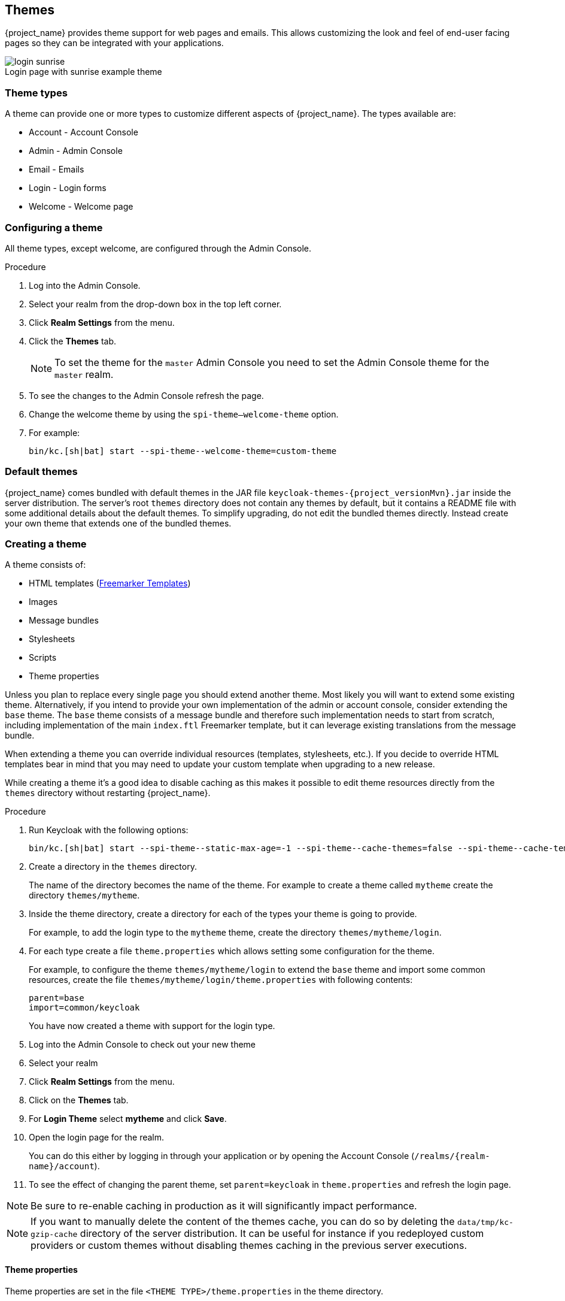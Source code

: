 
[[_themes]]
== Themes

{project_name} provides theme support for web pages and emails. This allows customizing the look and feel of end-user facing pages so they can be
integrated with your applications.

image::images/login-sunrise.png[caption="",title="Login page with sunrise example theme"]

=== Theme types

A theme can provide one or more types to customize different aspects of {project_name}. The types available are:

* Account - Account Console
* Admin - Admin Console
* Email - Emails
* Login - Login forms
* Welcome - Welcome page

=== Configuring a theme

All theme types, except welcome, are configured through the Admin Console.

.Procedure

. Log into the Admin Console.
. Select your realm from the drop-down box in the top left corner.
. Click *Realm Settings* from the menu.
. Click the *Themes* tab.
+
NOTE: To set the theme for the `master` Admin Console you need to set the Admin Console theme for the `master` realm.
+
. To see the changes to the Admin Console refresh the page.

. Change the welcome theme by using the `spi-theme--welcome-theme` option.

. For example:
+
[source,bash]
----
bin/kc.[sh|bat] start --spi-theme--welcome-theme=custom-theme
----

[[_default-themes]]
=== Default themes

{project_name} comes bundled with default themes in the JAR file `keycloak-themes-{project_versionMvn}.jar` inside the server distribution.
The server's root `themes` directory does not contain any themes by default, but it contains a README file with some additional details about the default themes.
To simplify upgrading, do not edit the bundled themes directly. Instead create your own theme that extends one of the bundled themes.

=== Creating a theme

A theme consists of:

* HTML templates (https://freemarker.apache.org/[Freemarker Templates])
* Images
* Message bundles
* Stylesheets
* Scripts
* Theme properties

Unless you plan to replace every single page you should extend another theme. Most likely you will want to extend some existing theme. Alternatively, if you intend to provide your own implementation of the admin or account console,
consider extending the `base` theme. The `base` theme consists of a message bundle and therefore such implementation needs to start from scratch, including implementation of the main `index.ftl` Freemarker template, but it can leverage existing translations from the message bundle.

When extending a theme you can override individual resources (templates, stylesheets, etc.). If you decide to override HTML templates bear in mind that you may
need to update your custom template when upgrading to a new release.

While creating a theme it's a good idea to disable caching as this makes it possible to edit theme resources directly from the `themes` directory without
restarting {project_name}.

.Procedure

. Run Keycloak with the following options:
+
[source,bash]
----
bin/kc.[sh|bat] start --spi-theme--static-max-age=-1 --spi-theme--cache-themes=false --spi-theme--cache-templates=false
----

. Create a directory in the `themes` directory.
+
The name of the directory becomes the name of the theme. For example to
create a theme called `mytheme` create the directory `themes/mytheme`.

. Inside the theme directory, create a directory for each of the types your theme is going to provide.
+
For example, to add the login type to the `mytheme` theme, create the directory `themes/mytheme/login`.

. For each type create a file `theme.properties` which allows setting some configuration for the theme.
+
For example, to configure the theme `themes/mytheme/login` to extend the `base` theme and import some common resources, create the file `themes/mytheme/login/theme.properties` with following contents:
+
[source]
----
parent=base
import=common/keycloak
----
+
You have now created a theme with support for the login type.

. Log into the Admin Console to check out your new theme
. Select your realm
. Click *Realm Settings* from the menu.
. Click on the *Themes* tab.
. For *Login Theme* select *mytheme* and click *Save*.
. Open the login page for the realm.
+
You can do this either by logging in through your application or by opening the Account Console (`/realms/{realm-name}/account`).

. To see the effect of changing the parent theme, set `parent=keycloak` in `theme.properties` and refresh the login page.

[NOTE]
====
Be sure to re-enable caching in production as it will significantly impact performance.
====
[NOTE]
====
If you want to manually delete the content of the themes cache, you can do so by deleting the `data/tmp/kc-gzip-cache` directory of the server distribution.
It can be useful for instance if you redeployed custom providers or custom themes without disabling themes caching in the previous server executions.
====

==== Theme properties

Theme properties are set in the file `<THEME TYPE>/theme.properties` in the theme directory.

`parent`:: Parent theme to extend
`import`:: Import resources from another theme
`common`:: Override the common resource path. The default value is `common/keycloak` when not specified. This value would be used as value of suffix of `${url.resourcesCommonPath}`, which is used typically in freemarker templates (prefix of `${url.resoucesCommonPath}` value is theme root uri).
`styles`:: Space-separated list of styles to include
`locales`:: Comma-separated list of supported locales
`contentHashPattern`:: Regex pattern of a file path in the theme where files have a content hash as part of their file name.
A content hash is usually an abbreviated hash of the file's contents. The hash will change when the contents of the file have changed, and is usually created using the bundling process of the JavaScript application bundling.
When the preview feature `rolling-updates:v2` is enabled, this allows for a more seamless rolling upgrade.

There are a list of properties that can be used to change the css class used for certain element types. For a list of these properties look at the theme.properties
file in the corresponding type of the keycloak theme (`themes/keycloak/<THEME TYPE>/theme.properties`).

You can also add your own custom properties and use them from custom templates.

When doing so, you can substitute system properties or environment variables by using these formats:

* `${some.system.property}` - for system properties
* `${env.ENV_VAR}` - for environment variables.

A default value can also be provided in case the system property or the environment variable is not found with `${foo:defaultValue}`.

NOTE: If no default value is provided and there's no corresponding system property or environment variable, then nothing is replaced and you end up with the format in your template.

Here's an example of what is possible:

[source,properties]
----
javaVersion=${java.version}

unixHome=${env.HOME:Unix home not found}
windowsHome=${env.HOMEPATH:Windows home not found}
----

[[_theme_stylesheet]]
==== Add a stylesheet to a theme

You can add one or more stylesheets to a theme.

.Procedure

. Create a file in the `<THEME TYPE>/resources/css` directory of your theme.

. Add this file to the `styles` property in `theme.properties`.
+
For example, to add `styles.css` to the `mytheme`, create `themes/mytheme/login/resources/css/styles.css` with the following content:
+
[source,css]
----
.login-pf body {
    background: DimGrey none;
}
----

. Edit `themes/mytheme/login/theme.properties` and add:
+
[source]
----
styles=css/styles.css
----

. To see the changes, open the login page for your realm.
+
You will notice that the only styles being applied are those from your custom stylesheet.

. To include the styles from the parent theme, load the styles from that theme. Edit `themes/mytheme/login/theme.properties` and change `styles` to:
+
[source]
----
styles=css/login.css css/styles.css
----
+
NOTE: To override styles from the parent stylesheets, ensure that your stylesheet is listed last.

==== Adding a script to a theme

You can add one or more scripts to a theme.

.Procedure

. Create a file in the `<THEME TYPE>/resources/js` directory of your theme.

. Add the file to the `scripts` property in `theme.properties`.
+
For example, to add `script.js` to the `mytheme`, create `themes/mytheme/login/resources/js/script.js` with the following content:
+
[source,javascript]
----
alert('Hello');
----
+
Then edit `themes/mytheme/login/theme.properties` and add:
+
[source]
----
scripts=js/script.js
----

==== Adding an image to a theme

To make images available to the theme add them to the `<THEME TYPE>/resources/img` directory of your theme. These can be used from within stylesheets or
directly in HTML templates.

For example to add an image to the `mytheme` copy an image to `themes/mytheme/login/resources/img/image.jpg`.

You can then use this image from within a custom stylesheet with:

[source,css]
----
body {
    background-image: url('../img/image.jpg');
    background-size: cover;
}
----

Or to use directly in HTML templates add the following to a custom HTML template:

[source,html]
----
<img src="${url.resourcesPath}/img/image.jpg" alt="My image description">
----

[[_theme_custom_footer]]
==== Adding a custom footer to a login theme

In order to use a custom footer, create a `footer.ftl` file in your custom login theme with the desired content.

An example for a custom `footer.ftl` may look like this:
```
<#macro content>
<#-- footer at the end of the login box -->
<div>
    <ul id="kc-login-footer-links">
        <li><a href="#home">Home</a></li>
        <li><a href="#about">About</a></li>
        <li><a href="#contact">Contact</a></li>
    </ul>
</div>
</#macro>
```

==== Adding an image to an email theme

To make images available to the theme add them to the `<THEME TYPE>/email/resources/img` directory of your theme. These can be used from within directly in HTML templates.

For example to add an image to the `mytheme` copy an image to `themes/mytheme/email/resources/img/logo.jpg`.

To use directly in HTML templates add the following to a custom HTML template:

[source,html]
----
<img src="${url.resourcesUrl}/img/image.jpg" alt="My image description">
----

==== Messages

Text in the templates is loaded from message bundles. A theme that extends another theme will inherit all messages from the parent's message bundle and you can
override individual messages by adding `<THEME TYPE>/messages/messages_en.properties` to your theme.

For example to replace `Username` on the login form with `Your Username` for the `mytheme` create the file
`themes/mytheme/login/messages/messages_en.properties` with the following content:

[source]
----
usernameOrEmail=Your Username
----

Within a message values like `{0}` and `{1}` are replaced with arguments when the message is used. For example {0} in `Log in to {0}` is replaced with the name
of the realm.

Texts of these message bundles can be overwritten by realm-specific values. The realm-specific values are manageable via UI and API.

==== Adding a language to a realm

.Prerequisites

* To enable internationalization for a realm, see the {adminguide_link}[{adminguide_name}].

.Procedure

. Create the file `<THEME TYPE>/messages/messages_<LOCALE>.properties` in the directory of your theme.

. Add this file to the `locales` property in `<THEME TYPE>/theme.properties`.
For a language to be available to users the realms `login`, `account` and `email`, the theme has to support the language, so you need to add your language for those theme types.
+
For example, to add Norwegian translations to the `mytheme` theme create the file `themes/mytheme/login/messages/messages_no.properties` with the
following content:
+
[source]
----
usernameOrEmail=Brukernavn
password=Passord
----
+
If you omit a translation for messages, they will use English.

. Edit `themes/mytheme/login/theme.properties` and add:
+
[source]
----
locales=en,no
----

. Add the same for the `account` and `email` theme types. To do this create `themes/mytheme/account/messages/messages_no.properties` and
`themes/mytheme/email/messages/messages_no.properties`. Leaving these files empty will result in the English messages being used.

. Copy `themes/mytheme/login/theme.properties` to `themes/mytheme/account/theme.properties` and `themes/mytheme/email/theme.properties`.

. Add a translation for the language selector. This is done by adding a message to the English translation. To do this add the following to
`themes/mytheme/account/messages/messages_en.properties` and `themes/mytheme/login/messages/messages_en.properties`:
+
[source]
----
locale_no=Norsk
----

By default, message properties files should be encoded using UTF-8.
Keycloak falls back to ISO-8859-1 handling if it can't read the contents as UTF-8.
Unicode characters can be escaped as described in Java's documentation for https://docs.oracle.com/en/java/javase/17/docs/api/java.base/java/util/PropertyResourceBundle.html[PropertyResourceBundle].
Previous versions of Keycloak supported specifying the encoding in the first line with a comment like `# encoding: UTF-8`, which is no longer supported.

[role="_additional-resources"]
.Additional resources
* See <<_locale_selector,Locale Selector>> for details on how the current locale is selected.

[[custom-identity-providers-icons]]
==== Adding custom Identity Providers icons

{project_name} supports adding icons for custom Identity providers, which are displayed on the login screen.

.Procedure

. Define icon classes in your login `theme.properties` file (for example, `themes/mytheme/login/theme.properties`) with key pattern `kcLogoIdP-<alias>`.

. For an Identity Provider with an alias `myProvider`, you may add a line to `theme.properties` file of your custom theme. For example:
+
[source]
----
kcLogoIdP-myProvider = fa fa-lock
----

All icons are available on the official website of PatternFly4.
Icons for social providers are already defined in `base` login theme properties (`themes/keycloak/login/theme.properties`), where you can inspire yourself.

==== Creating a custom HTML template

{project_name} uses https://freemarker.apache.org/[Apache Freemarker] templates to generate HTML and render pages.

Although it is possible to create custom templates to change completely how pages are rendered, the recommendation is to leverage the built-in
templates as much as possible. The reasons are:

* During upgrades, you might be forced to update your custom templates to get the latest updates from newer versions
* link:#_theme_stylesheet[Configuring CSS styles] to your themes allows you to adapt the UI to match your UI design standards and guidelines.
* link:{adminguide_link}#user-profile[User Profile] allows you to support custom user attributes and configure how they are rendered.

In most cases, you won't need to change templates to adapt {project_name} to your needs, but you can override individual
templates in your own theme by creating `<THEME TYPE>/<TEMPLATE>.ftl`.
Admin and account console use a single template `index.ftl` for rendering the application.

For a list of templates in other theme types look at the `theme/base/<THEME_TYPE>` directory in the JAR file at `$KEYCLOAK_HOME/lib/lib/main/org.keycloak.keycloak-themes-<VERSION>.jar`.

.Procedure

. Copy the template from the base theme to your own theme.

. Apply the modifications you need.
+
For example, to create a custom login form for the `mytheme` theme, copy `themes/base/login/login.ftl` to `themes/mytheme/login` and open it in an editor.
+
After the first line (<#import ...>), add `<h1>HELLO WORLD!</h1>` as shown here:
+
[source,html]
----
<#import "template.ftl" as layout>
<h1>HELLO WORLD!</h1>
...
----

. Back up the modified template. When upgrading to a new version of {project_name} you may need to update your custom templates to apply changes to the original template if applicable.

[role="_additional-resources"]
.Additional resources
* See the https://freemarker.apache.org/docs/index.html[FreeMarker Manual] for details on how to edit templates.

==== Emails

To edit the subject and contents for emails, for example password recovery email, add a message bundle to the `email` type of your theme. There are three messages for each email. One for the subject, one for the plain text body and one for the html body.

To see all emails available take a look at `themes/base/email/messages/messages_en.properties`.

For example to change the password recovery email for the `mytheme` theme create `themes/mytheme/email/messages/messages_en.properties` with the following
content:
[source]
----
passwordResetSubject=My password recovery
passwordResetBody=Reset password link: {0}
passwordResetBodyHtml=<a href="{0}">Reset password</a>
----

=== Deploying themes

Themes can be deployed to {project_name} by copying the theme directory to `themes` or it can be deployed as an archive. During development you can copy the
theme to the `themes` directory, but in production you may want to consider using an `archive`. An `archive` makes it simpler to have a versioned copy of
the theme, especially when you have multiple instances of {project_name} for example with clustering.

.Procedure

. To deploy a theme as an archive, create a JAR archive with the theme resources.
. Add a file `META-INF/keycloak-themes.json` to the
archive that lists the available themes in the archive as well as what types each theme provides.
+
For example for the `mytheme` theme create `mytheme.jar` with the contents:
+
* META-INF/keycloak-themes.json
* theme/mytheme/login/theme.properties
* theme/mytheme/login/login.ftl
* theme/mytheme/login/resources/css/styles.css
* theme/mytheme/login/resources/img/image.png
* theme/mytheme/login/messages/messages_en.properties
* theme/mytheme/email/messages/messages_en.properties
+
The contents of `META-INF/keycloak-themes.json` in this case would be:
+
[source,json]
----
{
    "themes": [{
        "name" : "mytheme",
        "types": [ "login", "email" ]
    }]
}
----
+
A single archive can contain multiple themes and each theme can support one or more types.

To deploy the archive to {project_name}, add it to the `providers/` directory of
{project_name} and restart the server if it is already running.

[role="_additional-resources"]
=== Additional resources for Themes
* For the inspiration, see <<_default-themes,Default Themes>> bundled inside {project_name}.
* {quickstartRepo_link}[{quickstartRepo_name}] - Directory `extension` of the quickstarts repository contains some theme examples, which can be also used as an inspiration.

